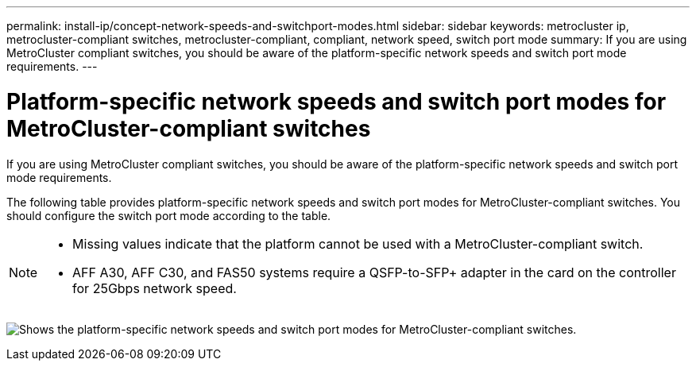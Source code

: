 ---
permalink: install-ip/concept-network-speeds-and-switchport-modes.html
sidebar: sidebar
keywords: metrocluster ip, metrocluster-compliant switches, metrocluster-compliant, compliant, network speed, switch port mode
summary: If you are using MetroCluster compliant switches, you should be aware of the platform-specific network speeds and switch port mode requirements.
---

= Platform-specific network speeds and switch port modes for MetroCluster-compliant switches
:icons: font
:imagesdir: ../media/

[.lead]
If you are using MetroCluster compliant switches, you should be aware of the platform-specific network speeds and switch port mode requirements.

The following table provides platform-specific network speeds and switch port modes for MetroCluster-compliant switches. You should configure the switch port mode according to the table.

[NOTE]
====
* Missing values indicate that the platform cannot be used with a MetroCluster-compliant switch.
* AFF A30, AFF C30, and FAS50 systems require a QSFP-to-SFP+ adapter in the card on the controller for 25Gbps network speed.
====

image:../media/mccip-compliant-network-speed-switchport-mode-fas50.png[Shows the platform-specific network speeds and switch port modes for MetroCluster-compliant switches.]

// 2024 Dec 09, ONTAPDOC-2349
// 2024 Jul 11, ONTAPDOC-2117
// 2023-07-18, burt 1451528/ONTAPDOC-928